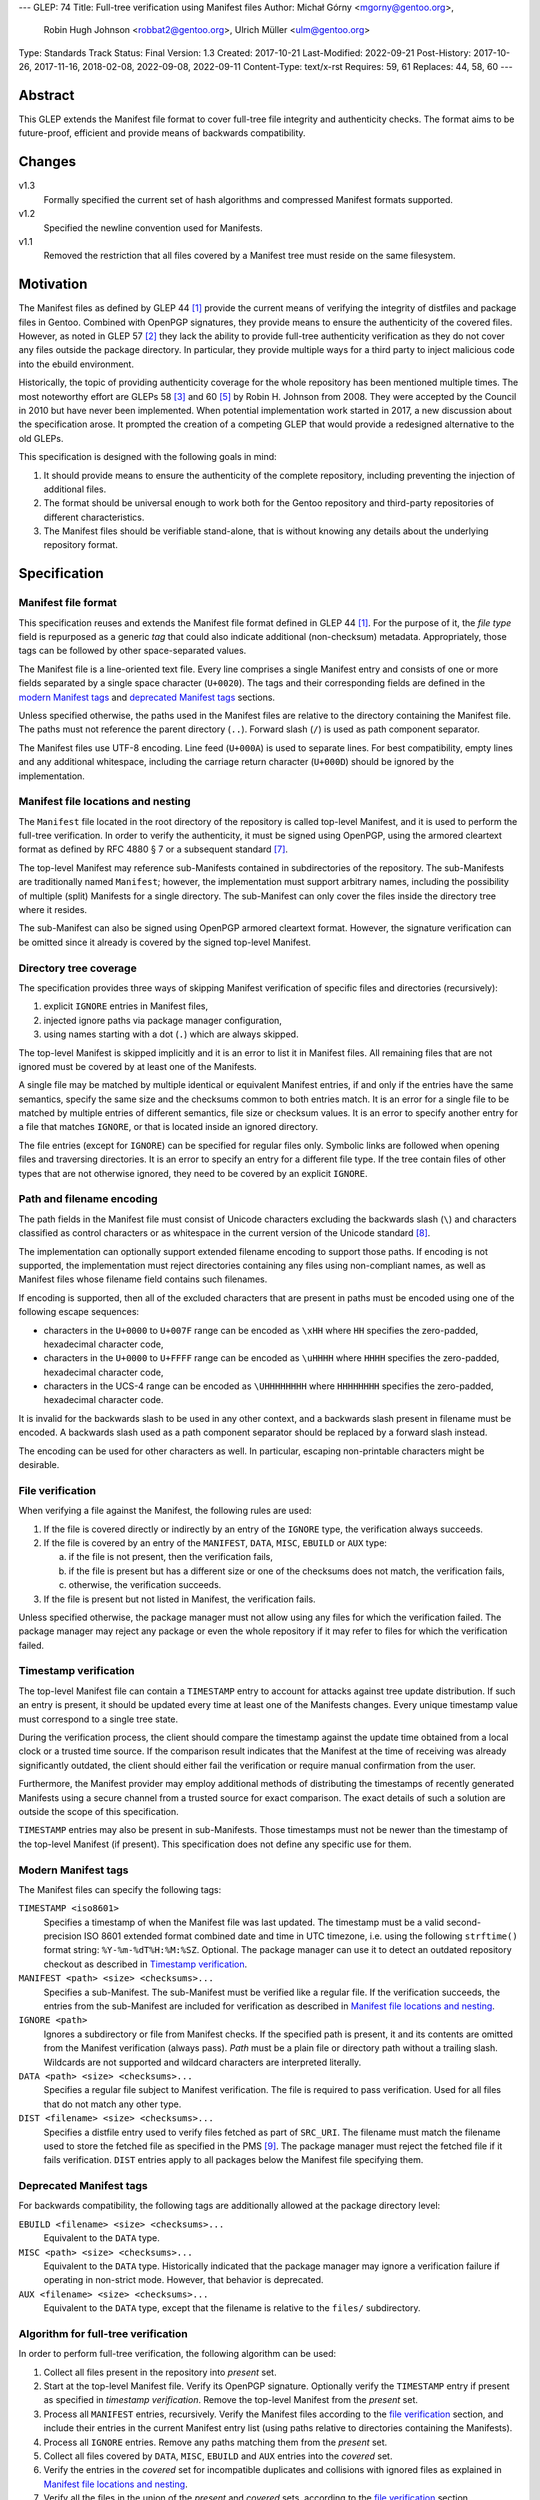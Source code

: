 ---
GLEP: 74
Title: Full-tree verification using Manifest files
Author: Michał Górny <mgorny@gentoo.org>,
        Robin Hugh Johnson <robbat2@gentoo.org>,
        Ulrich Müller <ulm@gentoo.org>
Type: Standards Track
Status: Final
Version: 1.3
Created: 2017-10-21
Last-Modified: 2022-09-21
Post-History: 2017-10-26, 2017-11-16, 2018-02-08, 2022-09-08, 2022-09-11
Content-Type: text/x-rst
Requires: 59, 61
Replaces: 44, 58, 60
---

Abstract
========

This GLEP extends the Manifest file format to cover full-tree file
integrity and authenticity checks. The format aims to be future-proof,
efficient and provide means of backwards compatibility.


Changes
=======

v1.3
  Formally specified the current set of hash algorithms and compressed
  Manifest formats supported.

v1.2
  Specified the newline convention used for Manifests.

v1.1
  Removed the restriction that all files covered by a Manifest tree
  must reside on the same filesystem.


Motivation
==========

The Manifest files as defined by GLEP 44 [#GLEP44]_ provide the current
means of verifying the integrity of distfiles and package files
in Gentoo. Combined with OpenPGP signatures, they provide means to
ensure the authenticity of the covered files. However, as noted
in GLEP 57 [#GLEP57]_ they lack the ability to provide full-tree
authenticity verification as they do not cover any files outside
the package directory. In particular, they provide multiple ways
for a third party to inject malicious code into the ebuild environment.

Historically, the topic of providing authenticity coverage for the whole
repository has been mentioned multiple times. The most noteworthy effort
are GLEPs 58 [#GLEP58]_ and 60 [#GLEP60]_ by Robin H. Johnson from 2008.
They were accepted by the Council in 2010 but have never been
implemented. When potential implementation work started in 2017, a new
discussion about the specification arose. It prompted the creation
of a competing GLEP that would provide a redesigned alternative to
the old GLEPs.

This specification is designed with the following goals in mind:

1. It should provide means to ensure the authenticity of the complete
   repository, including preventing the injection of additional files.

2. The format should be universal enough to work both for the Gentoo
   repository and third-party repositories of different characteristics.

3. The Manifest files should be verifiable stand-alone, that is without
   knowing any details about the underlying repository format.


Specification
=============

Manifest file format
--------------------

This specification reuses and extends the Manifest file format defined
in GLEP 44 [#GLEP44]_. For the purpose of it, the *file type* field is
repurposed as a generic *tag* that could also indicate additional
(non-checksum) metadata. Appropriately, those tags can be followed by
other space-separated values.

The Manifest file is a line-oriented text file. Every line comprises
a single Manifest entry and consists of one or more fields separated
by a single space character (``U+0020``). The tags and their
corresponding fields are defined in the `modern Manifest tags`_
and `deprecated Manifest tags`_ sections.

Unless specified otherwise, the paths used in the Manifest files
are relative to the directory containing the Manifest file. The paths
must not reference the parent directory (``..``). Forward slash (``/``)
is used as path component separator.

The Manifest files use UTF-8 encoding. Line feed (``U+000A``) is used
to separate lines. For best compatibility, empty lines and any
additional whitespace, including the carriage return character
(``U+000D``) should be ignored by the implementation.


Manifest file locations and nesting
-----------------------------------

The ``Manifest`` file located in the root directory of the repository
is called top-level Manifest, and it is used to perform the full-tree
verification. In order to verify the authenticity, it must be signed
using OpenPGP, using the armored cleartext format as defined by RFC 4880
§ 7 or a subsequent standard [#RFC4880]_.

The top-level Manifest may reference sub-Manifests contained
in subdirectories of the repository. The sub-Manifests are traditionally
named ``Manifest``; however, the implementation must support arbitrary
names, including the possibility of multiple (split) Manifests
for a single directory. The sub-Manifest can only cover the files inside
the directory tree where it resides.

The sub-Manifest can also be signed using OpenPGP armored cleartext
format. However, the signature verification can be omitted since it
already is covered by the signed top-level Manifest.


Directory tree coverage
-----------------------

The specification provides three ways of skipping Manifest verification
of specific files and directories (recursively):

1. explicit ``IGNORE`` entries in Manifest files,

2. injected ignore paths via package manager configuration,

3. using names starting with a dot (``.``) which are always skipped.

The top-level Manifest is skipped implicitly and it is an error to list
it in Manifest files. All remaining files that are not ignored must
be covered by at least one of the Manifests.

A single file may be matched by multiple identical or equivalent
Manifest entries, if and only if the entries have the same semantics,
specify the same size and the checksums common to both entries match.
It is an error for a single file to be matched by multiple entries
of different semantics, file size or checksum values. It is an error
to specify another entry for a file that matches ``IGNORE``, or that
is located inside an ignored directory.

The file entries (except for ``IGNORE``) can be specified for regular
files only. Symbolic links are followed when opening files
and traversing directories. It is an error to specify an entry for
a different file type. If the tree contain files of other types
that are not otherwise ignored, they need to be covered by an explicit
``IGNORE``.


Path and filename encoding
--------------------------

The path fields in the Manifest file must consist of Unicode characters
excluding the backwards slash (``\``) and characters classified
as control characters or as whitespace in the current version
of the Unicode standard [#UNICODE]_.

The implementation can optionally support extended filename encoding
to support those paths. If encoding is not supported, the implementation
must reject directories containing any files using non-compliant names,
as well as Manifest files whose filename field contains such filenames.

If encoding is supported, then all of the excluded characters that
are present in paths must be encoded using one of the following escape
sequences:

- characters in the ``U+0000`` to ``U+007F`` range can be encoded
  as ``\xHH`` where ``HH`` specifies the zero-padded, hexadecimal
  character code,

- characters in the ``U+0000`` to ``U+FFFF`` range can be encoded
  as ``\uHHHH`` where ``HHHH`` specifies the zero-padded, hexadecimal
  character code,

- characters in the UCS-4 range can be encoded as ``\UHHHHHHHH``
  where ``HHHHHHHH`` specifies the zero-padded, hexadecimal character
  code.

It is invalid for the backwards slash to be used in any other context,
and a backwards slash present in filename must be encoded. A backwards
slash used as a path component separator should be replaced by a forward
slash instead.

The encoding can be used for other characters as well. In particular,
escaping non-printable characters might be desirable.


File verification
-----------------

When verifying a file against the Manifest, the following rules are
used:

1. If the file is covered directly or indirectly by an entry
   of the ``IGNORE`` type, the verification always succeeds.

2. If the file is covered by an entry of the ``MANIFEST``, ``DATA``,
   ``MISC``, ``EBUILD`` or ``AUX`` type:

   a. if the file is not present, then the verification fails,

   b. if the file is present but has a different size or one
      of the checksums does not match, the verification fails,

   c. otherwise, the verification succeeds.

3. If the file is present but not listed in Manifest, the verification
   fails.

Unless specified otherwise, the package manager must not allow using
any files for which the verification failed. The package manager may
reject any package or even the whole repository if it may refer to files
for which the verification failed.


Timestamp verification
----------------------

The top-level Manifest file can contain a ``TIMESTAMP`` entry to account
for attacks against tree update distribution. If such an entry
is present, it should be updated every time at least one
of the Manifests changes. Every unique timestamp value must correspond
to a single tree state.

During the verification process, the client should compare the timestamp
against the update time obtained from a local clock or a trusted time
source. If the comparison result indicates that the Manifest at the time
of receiving was already significantly outdated, the client should
either fail the verification or require manual confirmation from
the user.

Furthermore, the Manifest provider may employ additional methods
of distributing the timestamps of recently generated Manifests
using a secure channel from a trusted source for exact comparison.
The exact details of such a solution are outside the scope of this
specification.

``TIMESTAMP`` entries may also be present in sub-Manifests. Those
timestamps must not be newer than the timestamp of the top-level
Manifest (if present). This specification does not define any specific
use for them.


Modern Manifest tags
--------------------

The Manifest files can specify the following tags:

``TIMESTAMP <iso8601>``
  Specifies a timestamp of when the Manifest file was last updated.
  The timestamp must be a valid second-precision ISO 8601 extended
  format combined date and time in UTC timezone, i.e. using
  the following ``strftime()`` format string: ``%Y-%m-%dT%H:%M:%SZ``.
  Optional. The package manager can use it to detect an outdated
  repository checkout as described in `Timestamp verification`_.

``MANIFEST <path> <size> <checksums>...``
  Specifies a sub-Manifest. The sub-Manifest must be verified like
  a regular file. If the verification succeeds, the entries from
  the sub-Manifest are included for verification as described
  in `Manifest file locations and nesting`_.

``IGNORE <path>``
  Ignores a subdirectory or file from Manifest checks. If the specified
  path is present, it and its contents are omitted from the Manifest
  verification (always pass). *Path* must be a plain file or directory
  path without a trailing slash. Wildcards are not supported
  and wildcard characters are interpreted literally.

``DATA <path> <size> <checksums>...``
  Specifies a regular file subject to Manifest verification. The file
  is required to pass verification. Used for all files that do not match
  any other type.

``DIST <filename> <size> <checksums>...``
  Specifies a distfile entry used to verify files fetched as part
  of ``SRC_URI``. The filename must match the filename used to store
  the fetched file as specified in the PMS [#PMS-FETCH]_. The package
  manager must reject the fetched file if it fails verification.
  ``DIST`` entries apply to all packages below the Manifest file
  specifying them.


Deprecated Manifest tags
------------------------

For backwards compatibility, the following tags are additionally
allowed at the package directory level:

``EBUILD <filename> <size> <checksums>...``
  Equivalent to the ``DATA`` type.

``MISC <path> <size> <checksums>...``
  Equivalent to the ``DATA`` type. Historically indicated that
  the package manager may ignore a verification failure if operating
  in non-strict mode. However, that behavior is deprecated.

``AUX <filename> <size> <checksums>...``
  Equivalent to the ``DATA`` type, except that the filename is relative
  to the ``files/`` subdirectory.


Algorithm for full-tree verification
------------------------------------

In order to perform full-tree verification, the following algorithm
can be used:

1. Collect all files present in the repository into *present* set.

2. Start at the top-level Manifest file. Verify its OpenPGP signature.
   Optionally verify the ``TIMESTAMP`` entry if present as specified
   in `timestamp verification`. Remove the top-level Manifest
   from the *present* set.

3. Process all ``MANIFEST`` entries, recursively. Verify the Manifest
   files according to the `file verification`_ section, and include
   their entries in the current Manifest entry list (using paths
   relative to directories containing the Manifests).

4. Process all ``IGNORE`` entries. Remove any paths matching them
   from the *present* set.

5. Collect all files covered by ``DATA``, ``MISC``, ``EBUILD``
   and ``AUX`` entries into the *covered* set.

6. Verify the entries in the *covered* set for incompatible duplicates
   and collisions with ignored files as explained in `Manifest file
   locations and nesting`_.

7. Verify all the files in the union of the *present* and *covered*
   sets, according to the `file verification`_ section.


Algorithm for finding parent Manifests
--------------------------------------

In order to find the top-level Manifest from the current directory
the following algorithm can be used:

1. Store the current directory as *original*,

2. If the current directory contains a ``Manifest`` file:

   a. If an ``IGNORE`` entry in the ``Manifest`` file covers
      the *original* directory (or one of the parent directories), stop.

   b. Otherwise, store the current directory as *last_found*.

3. If the current directory is the root system directory (``/``), stop.

4. Otherwise, enter the parent directory and jump to step 2.

Once the algorithm stops, *last_found* will contain the relevant
top-level Manifest. If *last_found* is null, then the directory tree
does not contain any valid top-level Manifest candidates and one should
be created in the *original* directory.

Once the top-level Manifest is found, its ``MANIFEST`` entries should
be used to find any sub-Manifests below the top-level Manifest,
up to and including the *original* directory. Note that those
sub-Manifests can use different filenames than ``Manifest``.


Checksum algorithms
-------------------

.. table:: Table 1. Defined hash algorithms
   :widths: auto

   +-----------------+-----------------------+------+------+-------------+
   | Name            | Specification         | Bits | Enc. | Notes       |
   +=================+=======================+======+======+=============+
   | ``BLAKE2B``     |                       | 512  | Hex  | Recommended |
   +-----------------+ RFC 7693 [#RFC7693]_  +------+------+-------------+
   | ``BLAKE2S``     |                       | 256  | Hex  |             |
   +-----------------+-----------------------+------+------+-------------+
   | ``MD5``         | RFC 1321 [#RFC1321]_  | 128  | Hex  | Deprecated  |
   +-----------------+-----------------------+------+------+-------------+
   | ``RMD160``      | RIPEMD-160 [#RMD160]_ | 160  | Hex  |             |
   +-----------------+-----------------------+------+------+-------------+
   | ``SHA1``        |                       | 160  | Hex  | Deprecated  |
   +-----------------+                       +------+------+-------------+
   | ``SHA256``      | FIPS 180-4 [#SHS]_    | 256  | Hex  |             |
   +-----------------+                       +------+------+-------------+
   | ``SHA512``      |                       | 512  | Hex  | Recommended |
   +-----------------+-----------------------+------+------+-------------+
   | ``SHA3_256``    |                       | 256  | Hex  |             |
   +-----------------+ FIPS 202 [#SHA3]_     +------+------+-------------+
   | ``SHA3_512``    |                       | 512  | Hex  |             |
   +-----------------+-----------------------+------+------+-------------+
   | ``STREEBOG256`` |                       | 256  | Hex  |             |
   +-----------------+ RFC 6986 [#RFC6986]_  +------+------+-------------+
   | ``STREEBOG512`` |                       | 512  | Hex  |             |
   +-----------------+-----------------------+------+------+-------------+
   | ``WHIRLPOOL``   | Whirlpool [#BARRETO]_ | 512  | Hex  |             |
   +-----------------+-----------------------+------+------+-------------+

Any new hashes must be added to this specification prior to being used
in Manifest files. Adding a new hash is considered
a backwards-compatible change to the GLEP. It is recommended that new
hashes are named after the Python ``hashlib`` module algorithm names,
transformed into uppercase, with dashes replaced by underscores.

An implementation can implement an arbitrary subset of the listed
hashes. For best interoperability, it should implement at least
recommended hashes. If deprecated hashes are implemented, it is
preferable to disallow their use by default.

If an entry specifies multiple hashes using different algorithms,
an implementation may choose to verify an arbitrary subset of them.
However, should any tested hash yield a mismatch, the verification must
fail.

If a particular hash is either unsupported or unknown,
the implementation can either ignore it or report a failure. However,
at least one algorithm specified for a particular entry must be
supported for the verification to succeed.


Manifest compression
--------------------

The topic of Manifest file compression is covered by GLEP 61 [#GLEP61]_.
This section merely addresses interoperability issues between Manifest
compression and this specification.

The compressed Manifest files are required to be suffixed for their
compression algorithm. This suffix should be used to recognize
the compression and decompress Manifests transparently. The supported
formats are specified in `compressed file formats`_ section.

The top-level Manifest file must not be compressed. Since the OpenPGP
signature covers the uncompressed text and is compressed itself,
the data would have to be decompressed without any prior verification.
This could expose users e.g. to zip bombs or exploits on decompressor
vulnerabilities.

Whenever this specification refers to sub-Manifests, they can use any
names but are also required to use a specific compression suffix.
The ``MANIFEST`` entries are required to specify the full name including
compression suffix, and the verification is performed on the compressed
file.

The specification permits uncompressed Manifests to exist alongside
their compressed counterparts, and multiple compressed formats
to coexist. If that is the case, the files must have the same
uncompressed content and the specification is free to choose either
of the files using the same base name.


Compressed file formats
-----------------------

.. table:: Table 2. Defined compressed file formats
   :widths: auto

   ===========  ======  ====================  ===========
   Tool name    Suffix  Specification         Notes
   ===========  ======  ====================  ===========
   bzip2        .bz2    (none known)
   gzip         .gz     RFC 1952 [#RFC1952]_  Recommended
   lz4          .lz4    (none known)
   lzip         .lz     RFC draft [#LZIP]_
   lzma         .lzma   (none known)          Deprecated
   lzop         .lzo    (none known)
   xz           .xz     xz [#XZ]_
   zstd         .zst    RFC 8878 [#RFC8878]_
   ===========  ======  ====================  ===========

Any new formats must be added to this specification prior to being used
for Manifest files. Adding a new compressed file format is considered
a backwards-compatible change to the GLEP. It is recommended that new
formats use their reference (most common) file suffixes.

An implementation can implement an arbitrary subset of the listed
formats. For best interoperability, it should implement at least
the recommended formats. Using deprecated formats should be avoided.

If multiple Manifest variants coexist using different compressed file
formats, the implementation may choose to use an arbitrary subset
of them. However, all of them must be verified against the hashes stored
in the containing Manifest. Should they be decompressed, the resulting
contents must be identical.

If the compressed file format is unsupported and a variant using
a supported format coexists, the other variant should be used. However,
at least one supported variant must exist for the verification
to succeed.


Combining multiple Manifest trees (informational)
-------------------------------------------------

This specification permits nesting multiple hierarchical Manifest trees.
In this layout, the specific directories of the Manifest tree can
be verified both as a part of another top-level Manifest,
and as an independent Manifest tree (when obtained without the parent
directory).

For this to work, the sub-Manifest file in the directory must also
satisfy the requirements for the top-level Manifest file. That is:

- it must be named ``Manifest`` and not compressed,

- it must cover all the files in this directory and its subdirectories
  (i.e. no files from the directory tree can be covered by parent
  Manifest),

- if authenticity verification is desired, it must be OpenPGP-signed.

It should be noted that if such a directory is a subdirectory of a valid
Manifest tree, the sub-Manifest needs to be valid according
to the top-level Manifest and the OpenPGP signature is disregarded
as detailed in `Manifest file locations and nesting`_. The top-level
behavior is exhibited only when the directory is obtained without parent
directories.


Package manager integration (informational)
-------------------------------------------

A package manager supporting full-tree Manifest verification should
enable it by default when using the Gentoo repository via rsync,
and require every location affecting its operation to verify
successfully before using it.

Full-tree verification can only be disabled explicitly by the user
(e.g. using configuration files). For security reasons, the package
manager must not ever attempt to disable it based on any data from
the repository. In particular, it is wrong to control it via
``metadata/layout.conf`` or based on the presence of top-level Manifest,
as it allows a malicious third-party to easily bypass verification.

Furthermore, none of the files present in the repository can be
processed before being verified against the Manifest files. This
includes ``metadata/layout.conf`` and ``profiles/repo_name`` files.
If the top-level Manifest is not present or those files do not pass
verification, the package manager with full-tree verification enabled
must reject the repository immediately.


An example Manifest file (informational)
----------------------------------------

An example top-level Manifest file for the Gentoo repository would have
the following content::

    TIMESTAMP 2017-10-30T10:11:12Z
    IGNORE distfiles
    IGNORE local
    IGNORE lost+found
    IGNORE packages
    MANIFEST app-accessibility/Manifest 14821 SHA256 1b5f.. SHA512 f7eb..
    ...
    MANIFEST eclass/Manifest.gz 50812 SHA256 8c55.. SHA512 2915..
    ...

An example modern Manifest (disregarding backwards compatibility)
for a package directory would have the following content::

    DATA SphinxTrain-0.9.1-r1.ebuild 932 SHA256 3d3b.. SHA512 be4d..
    DATA SphinxTrain-1.0.8.ebuild 912 SHA256 f681.. SHA512 0749..
    DATA metadata.xml 664 SHA256 97c6.. SHA512 1175..
    DATA files/gcc.patch 816 SHA256 b56e.. SHA512 2468..
    DATA files/gcc34.patch 333 SHA256 c107.. SHA512 9919..
    DIST SphinxTrain-0.9.1-beta.tar.gz 469617 SHA256 c1a4.. SHA512 1b33..
    DIST sphinxtrain-1.0.8.tar.gz 8925803 SHA256 548e.. SHA512 465d..


Security considerations (informational)
---------------------------------------

The Manifest files are text files that are transmitted as part of larger
file sets in order to provide integrity and authenticity verification
for other files. They are primarily intended to be processed locally
to verify transferred files. They are commonly used along with the rsync
protocol and inside tar archives.

The format does not provide support for executable content,
nor the ability to issue network requests. Its security is primarily
considered in context of opening and reading local files for the purpose
of computing hashes.

Depending on the delivery method, it may be possible to include special
files and symbolic links in the verified file set. Attempting to read
special files (e.g. named pipes or devices like ``/dev/urandom``) could
cause the tools to hang or enter an infinite loop. The specification
explicitly requires implementations to verify the file type and reject
processing non-regular files.

The use of symbolic links permits computing checksums for arbitrary
paths, including files with potentially sensitive content and files
on special filesystems such as the ``/proc`` filesystem. Reading these
files should not comprise an immediate risk, nor displaying checksum
mismatches to the local risk. However, there is a risk of exposing
sensitive information if the user reports checksum failures.
Implementations can take steps to reduce the risk, e.g. by minimalizing
the amount of information reported on checksum mismatches and warning
about symbolic links.



Portability considerations (informational)
------------------------------------------


Rationale
=========

Stand-alone format
------------------

The first question that needed to be asked before proceeding with
the design was whether the Manifest file format was supposed to be
stand-alone, or tightly bound to the repository format.

The stand-alone format has been selected because of its three
advantages:

1. It is more future-proof. If an incompatible change to the repository
   format is introduced, only developers need to upgrade the tools
   they use to generate the Manifests. The tools used to verify
   the updated Manifests will continue to work.

2. It is more flexible and universal. With a dedicated tool,
   the Manifest files can be used to sign and verify arbitrary file
   sets.

3. It keeps the verification tool simpler. In particular, we can easily
   write an independent verification tool that could work on any
   distribution without needing to depend on a package manager
   implementation or rewrite parts of it.

Designing a stand-alone format requires that the Manifest carries enough
information to perform the verification following all the rules specific
to the Gentoo repository.


Newline convention
------------------

Prior to version 1.2, the specification did not indicate the encoding
to be used for newlines. Since the format is primarily used on Gentoo
Linux systems, this has been changed to follow the Unix convention
of using the line feed character. However, for best interoperability
the implementation should be prepared to treat superfluous carriage
return characters as whitespace and ignore them.


Tree design
-----------

The second important point of the design was determining whether
the Manifest files should be structured hierarchically, or independent.
Both options have their advantages.

In the hierarchical model, each sub-Manifest file is covered by a higher
level Manifest. As a result, only the top-level Manifest has to be
OpenPGP-signed, and subsequent Manifests need to be only verified by
checksum stored in the parent Manifest. This has the following
implications:

- Verifying any set of files in the repository requires using checksums
  from the most relevant Manifests and the parent Manifests.

- The OpenPGP signature of the top-level Manifest needs to be verified
  only once per process.

- Altering any set of files requires updating the relevant Manifests,
  and their parent Manifests up to the top-level Manifest, and signing
  the last one.

- As a result, the top-level Manifest changes on every commit,
  and various middle-level Manifests change (and need to be transferred)
  frequently.

In the independent model, each sub-Manifest file is independent
of the parent Manifests. As a result, each of them needs to be signed
and verified independently. However, the parent Manifests still need
to list sub-Manifests (albeit without verification data) in order
to detect removal or replacement of subdirectories. This has
the following implications:

- Verifying any set of files in the repository requires using checksums
  and verifying signatures of the most relevant Manifest files.

- Altering any set of files requires updating the relevant Manifests
  and signing them again.

- Parent Manifests are updated only when Manifests are added or removed
  from subdirectories. As a result, they change infrequently.

While both models have their advantages, the hierarchical model was
selected because it reduces the number of OpenPGP operations
(which are comparatively costly) to the minimum.


Tree layout restrictions
------------------------

The algorithm is meant to work primarily with ebuild repositories which
normally contain only files and directories. Directories provide
no useful metadata for verification, and specifying special entries
for additional file types is purposeless. Therefore, the specification
is restricted to dealing with regular files.

The Gentoo repository does not use symbolic links. Some Gentoo
repositories do, however. To provide a simple solution for dealing with
symlinks without having to take care to implement special handling for
them, the common behavior of implicitly resolving them is used.
Therefore, symbolic links to files are stored as if they were regular
files, and symbolic links to directories are followed as if they were
regular directories.

Dotfiles are implicitly ignored as that is a common notion used
in software written for POSIX systems. All other filenames require
explicit ``IGNORE`` lines.

An ability to inject additional ignore entries is provided to account
for site configuration affecting the repository tree -- placing
additional files in it, skipping some of the categories from syncing.
This configuration can extend beyond the limits of this GLEP,
e.g. by allowing wildcards or regular expressions.


Cross-filesystem Manifests
--------------------------

The first version of this specification had an additional requirement
that all files covered by the Manifest tree must reside on a single
filesystem. This requirement has been removed in version 1.1 for
the reasons outlined in this section.

The original rationale stated that this restriction aims to prevent
crossing filesystem boundaries in the top-level Manifest lookup
algorithm. While that seemed a good idea at the time, there is no real
reason to prevent that and this particular method worked correctly only
if the files were placed in a dedicated filesystem.

Worse than that, the original rationale did not anticipate the use
of overlayfs which combines multiple filesystems while preserving their
original metadata, including device and inode numbers. As a result,
if the repository was checked out to an overlayfs, it was quite possible
that different files had different device numbers, and the Manifest
checks failed due to crossing filesystem boundaries.

Given no clear solution to that and no good reason to reject use
of overlayfs, the restriction was lifted.

The only potential drawback of this is that the implementation may now
follow maliciously placed symbolic links pointing outside the tree.
If a regular file was replaced by such a symlink, the user could
be tricked into reporting the verification failure with the report
containing the checksums of the target file. However, for this to happen
the client would have to use rsync with ``--links`` option but without
``--safe-links`` which is neither the default behavior of rsync nor
the default configuration used by Portage.


Filename character set restriction
----------------------------------

The valid set of filename characters for the Gentoo repository
is restricted by the devmanual 'File Naming Rules' section
[#FILE-NAMING-RULES]_, and enforced via a git hook. The valid distfile
names are not restricted explicitly -- however, the PMS dependency
specification syntax [#PMS-FETCH]_ implicitly makes it impossible to use
filenames containing whitespace.

This specification aims to avoid arbitrary restrictions. For this
reason, filename characters are only restricted by excluding three
technically problematic groups:

1. The backwards slash character (``\``) is used as path separator
   on Windows systems, so it's extremely unlikely to be used in real
   filenames. For this reason it is used to implement character
   encoding with minimal risk of breaking backwards compatibility.

2. The control characters can trigger special behavior in various
   programs and confuse them from recognizing text files. In particular,
   the NULL character (``U+0000``) is normally used to indicate the end
   of a null-terminated string. Its use could therefore break
   implementations written in the C language. Other control characters
   could trigger various formatting routines, garbling text output.

3. Whitespace characters are used to separate Manifest fields
   and entries. While technically it would be enough to restrict space
   (``U+0020``) character that is normally used as the separator
   and newline (``U+000A``) character that is used to separate lines,
   all whitespace characters are forbidden to avoid confusion
   and implementation errors.

Historically, Portage attempted to overcome the whitespace limitation
by attempting to locate the size field and take everything before it
as filename. This was terribly fragile and even if it worked, it would
solve the problem only partially.

To preserve compatibility with the current implementations and given
that all of the listed characters are not allowed for the foreseeable
Gentoo uses, extended encoding support is optional. If such support
is not provided, the implementation must unconditionally reject any
such files. Ignoring them implicitly would be confusing, and it is
not possible to use them in explicit ``IGNORE`` entries.

The character encoding method provides means to overcome the character
restrictions to extend the tool usability beyond immediate Gentoo uses.
The backslash escape form based on Python unicode strings is used
since it can encode all characters within the Unicode range, the syntax
is familiar to many programmers and the backwards slash character
is extremely unlikely to appear in real filenames.

Syntax is limited to the minimum necessary to implement the encoding.
Shorthand forms (e.g. ``\t`` or ``\\``) are omitted to avoid unnecessary
complexity, and to reduce the risk of shell users using backslash
to escape space directly. The ``\x`` form is limited to ``\x00..\x7F``
range to avoid ambiguity of higher values which might be interpreted
either as UCS-2 code points or part of a UTF-8 encoded character.

Encoding stores UCS-2/UCS-4 characters directly rather than hex-encoded
UTF-8 string to simplify the implementation. In particular, it makes it
possible to process the Manifest file as UTF-8 encoded text without
having to perform additional UTF-8 decoding (and verification)
of the escaped data.

URL-encoding was considered as an alternative. However, it could collide
with ``DIST`` entries that are implicitly named after the URL filename
part where URL-encoding is pretty common.


File verification model
-----------------------

The verification model aims to provide full coverage against different
forms of attack. In particular, three different kinds of manipulation
are considered:

1. Alteration of the file content.

2. Removal of a file.

3. Addition of a new file.

In order to prevent against all three, the system requires that all
files in the repository are listed in Manifests and verified against
them.

As a special case, ignores are allowed to account for directories
that are not part of the repository but were traditionally placed inside
it. Those directories were ``distfiles``, ``local`` and ``packages``. It
could be also used to ignore VCS directories such as ``CVS``.


Non-strict Manifest verification
--------------------------------

Originally the Manifest2 format provided a special ``MISC`` tag that
was used for ``metadata.xml`` and ``ChangeLog`` files. This tag
indicated that the Manifest verification failures could be ignored for
those files unless the package manager was working in strict mode.

The first versions of this specification continued the use of this tag.
However, after a long debate it was decided to deprecate it along with
the non-strict behavior, and require all files to strictly match.

Two arguments were mentioned for the usefulness of a ``MISC`` type:

1. being able to reduce the checkout size by stripping unnecessary
   files out, and

2. being able to update automatically generated files locally
   without causing unnecessary verification failures.

However, the usefulness of ``MISC`` in both cases is doubtful.

The cases for stripping unnecessary files mostly focused around space
savings. For this purpose, stripping ``metadata.xml`` and similar files
has little value. It is much more common for users to strip whole
packages or categories. The ``MISC`` type is not suitable for that,
and so a dedicated package manager mechanism needs to be developed
instead. The same mechanism can also handle files that historically used
the ``MISC`` type. As an example, the package manager may choose
to generate both the rsync exclusion list and Manifest ignore list
using a single source list.

The cases for autogenerated files involve such cache files
as ``use.local.desc``. However, we can not include ``md5-cache`` there
due to security concerns which results in inconsistent cache handling.
Furthermore, the tools were historically modified to provide stable
output which means that their content can not change without
a non-``MISC`` content being changed first. This practically defeats
the purpose of using ``MISC``.

Finally, the non-strict mode could be used as means to an attack.
The allowance of missing or modified documentation file could be used
to spread misinformation, resulting in bad decisions made by the user.
A modified file could also be used, e.g. to exploit vulnerabilities
of an XML parser.


Timestamp field
---------------

The top-level Manifest optionally allows using a ``TIMESTAMP`` tag
to include a generation timestamp in the Manifest. A similar feature
was originally proposed in GLEP 58 [#GLEP58]_.

A malicious third-party may use the principles of exclusion or replay
[#C08]_ to deny an update to clients, while at the same time recording
the identity of clients to attack. The timestamp field can be used to
detect that.

In order to provide more complete protection, the Gentoo Infrastructure
should provide an ability to obtain the timestamps of all Manifests
from a recent timeframe over a secure channel from a trusted source
for comparison.

Strictly speaking, this information is provided by the various
``metadata/timestamp*`` files that are already present. However,
including the value in the Manifest itself has a little cost
and provides the ability to perform the verification stand-alone.

Furthermore, some of the timestamp files are added very late
in the distribution process, past the Manifest generation phase. Those
files will most likely receive ``IGNORE`` entries and therefore
be unsafe to use.

The specification permits additional timestamps in sub-Manifest files
for local use. A generic testing tool should ignore them.


New vs deprecated tags
----------------------

Out of the four types defined by Manifest2, only one is reused
and the remaining three are replaced by a single, universal ``DATA``
type.

The ``DIST`` tag is reused since the specification does not change
anything with regard to distfile handling.

The ``EBUILD`` tag could potentially be reused for generic file
verification data. However, it would be confusing if all the different
data files were marked as ``EBUILD``. Therefore, an equivalent ``DATA``
type was introduced as a replacement.

The ``MISC`` tag and the relevant non-strict mode has been removed
as being of little value, as detailed in the `Non-strict Manifest
verification`_ section.

The ``AUX`` tag is deprecated as it is redundant to ``DATA``, and has
the limiting property of implicit ``files/`` path prefix.


Finding top-level Manifest
--------------------------

The development of a reference implementation for this GLEP has brought
the following problem: how to find all the relevant Manifests when
the Manifest tool is run inside a subdirectory of the repository?

One of the options would be to provide a bi-directional linking
of Manifests via a ``PARENT`` tag. However, that would not solve
the problem when a new Manifest file is being created.

Instead, an algorithm for iterating over parent directories is proposed.
Since there is no obligatory explicit indicator for the top-level
Manifest, the algorithm assumes that the top-level Manifest
is the highest ``Manifest`` in the directory hierarchy that can cover
the current directory. This generally makes sense since the Manifest
files are required to provide coverage for all subdirectories, so all
Manifests starting from that one need to be updated.

If independent Manifest trees are nested in the directory structure,
then an ``IGNORE`` entry needs to be used to separate them.

Since sub-Manifests can use any filenames, the Manifest finding
algorithm must not short-cut the procedure by storing all ``Manifest``
files along the parent directories. Instead, it needs to retrace
the relevant sub-Manifest files along ``MANIFEST`` entries
in the top-level Manifest.


Injecting ChangeLogs into the checkout
--------------------------------------

One of the problems considered in the new Manifest format was injecting
historical and autogenerated ChangeLog into the repository. We normally
don't include those files, to reduce the checkout size. However, some
users have shown interest in them and Infra is working on providing them
via an additional rsync module.

If such files were injected into the repository, they would cause
verification failures of Manifests. To account for this, Infra could
provide ``IGNORE`` entries to allow them to exist.


Splitting distfile checksums from file checksums
------------------------------------------------

Another problem with the current Manifest format is that the checksums
for fetched files are combined with checksums for local files
in a single file inside the package directory. It has been specifically
pointed out that:

- since distfiles are sometimes reused across different packages,
  the repeating checksums are redundant [#DIST]_.
  
- mirror admins were interested in the possibility of verifying all
  the distfiles with a single tool.

This specification does not provide a clean solution to this problem.
It technically permits moving ``DIST`` entries to higher-level Manifests
but the usefulness of such a solution is doubtful.

However, for the second problem we will probably deliver a dedicated
tool working with this Manifest format.


Hash algorithms
---------------

Originally, this GLEP did not formally specify the complete set of hash
algorithms. Instead, it only listed (informationally) the names already
used at the time of writing. Since enforcing consistent use of algorithm
names is important for interoperability, this was changed in version
1.3.

Since the effort needed to update the GLEP is small compared to the time
needed for a new hash algorithm to be well-deployed, the GLEP needs
to be updated prior to adding a new hash method.

The recommended naming is based off Python ``hashlib`` module,
as most of the Gentoo tooling is written in Python. The names
are transformed to match the historical naming used for hash functions
in Manifests.

Implementations are allowed to support and use only a subset of hashes
listed in Manifest files. This could be used both to avoid the overhead
of computing multiple hashes on non-performant systems, and to handle
transition to new hashes gracefully.


Manifest compression
--------------------

The support for Manifest compression is introduced with minimal changes
to the file format. The ``MANIFEST`` entries are required to provide
the real (compressed) file path for compatibility with other file
entries and to avoid confusion.

The compression of top-level Manifest file has been prohibited
as the specification currently does not provide any means of verifying
the file prior to decompression. If the top-level Manifest is
compressed, tooling will have to unpack the file before being able
to verify the contents. This makes it possible for a malicious third
party to attack the system by providing a compressed Manifest that
exposes decompressor vulnerabilities, or a zip bomb.

The OpenPGP cleartext signature covers the contents of the Manifest,
and is therefore compressed along with them. The possibility of using
a detached signature has been considered but it was rejected as
unnecessary complexity for minor gain.

Technically, a similar result could be effected via moving all the data
into a compressed sub-Manifest in the top directory (e.g.
``Manifest.sub.gz``), and including a ``MANIFEST`` entry for this file
in a signed, uncompressed top-level Manifest.

The existence of additional entries for checksums of Manifest contents
after uncompressing was debated. However, plain entries for
the uncompressed file would be confusing if only the compressed file
existed. Furthermore, it has been pointed out that ``DIST`` entries
do not have an uncompressed variant either.

The specification permits coexistence of multiple variants of the same
Manifest file using different compression for historical compatibility.
However, there does not seem to be any real benefit from including
a compressed Manifest file if the uncompressed variant needs to exist
anyway. Providing different compressed variants could technically
improve interoperability, though the same result could probably
be achieved by using a more commonly supported format (e.g. gzip).


Performance considerations
--------------------------

Performing a full-tree verification on every sync raises some
performance concerns for end-user systems. The initial testing has shown
that a cold-cache verification on a btrfs file system can take up around
4 minutes, with the process being mostly I/O bound. On the other hand,
it can be expected that the verification will be performed directly
after syncing, taking advantage of a warm filesystem cache.

To improve speed on I/O and/or CPU-restrained systems even further,
the algorithms can be easily extended to perform incremental
verification. Given that rsync does not preserve mtimes by default,
the tool can take advantage of mtime and Manifest comparisons to recheck
only the parts of the repository that have changed.

Furthermore, the package manager implementations can restrict checking
only to the parts of the repository that are actually being used.


Backwards Compatibility
=======================

This GLEP provides optional means of preserving backwards compatibility.
To preserve the backwards compatibility, the following needs to hold
for the ``Manifest`` file in every package directory:

- all files must be covered by the single ``Manifest`` file,

- all distfiles used by the package must be included,

- all files inside the ``files/`` subdirectory need to use
  the ``AUX`` tag (rather than ``DATA``),

- all ``.ebuild`` files need to use the ``EBUILD`` tag,

- the ``metadata.xml`` and ``ChangeLog`` files need to use
  the ``MISC`` tag,

- the Manifest can be signed to provide authenticity verification,

- an uncompressed Manifest must always exist, and a compressed Manifest
  of identical content may be present.

Once the backwards compatibility is no longer a concern, the above
no longer needs to hold and the deprecated tags can be removed.


Reference Implementation
========================

The reference implementation for this GLEP is being developed
as the gemato project [#GEMATO]_.


Credits
=======

Thanks to all the people whose contributions were invaluable
to the creation of this GLEP. This includes but is not limited to:

- Robin Hugh Johnson,
- Ulrich Müller.

Additionally, thanks to Robin Hugh Johnson for the original
MetaManifest GLEP series which served both as inspiration and source
of many concepts used in this GLEP. Recursively, also thanks to all
the people who contributed to the original GLEPs.


References
==========

.. [#GLEP44] GLEP 44: Manifest2 format
   (https://www.gentoo.org/glep/glep-0044.html)

.. [#GLEP57] GLEP 57: Security of distribution of Gentoo software
   - Overview
   (https://www.gentoo.org/glep/glep-0057.html)

.. [#GLEP58] GLEP 58: Security of distribution of Gentoo software
   - Infrastructure to User distribution - MetaManifest
   (https://www.gentoo.org/glep/glep-0058.html)

.. [#GLEP59] GLEP 59: Manifest2 hash policies and security implications
   (https://www.gentoo.org/glep/glep-0059.html)

.. [#GLEP60] GLEP 60: Manifest2 filetypes
   (https://www.gentoo.org/glep/glep-0060.html)

.. [#GLEP61] GLEP 61: Manifest2 compression
   (https://www.gentoo.org/glep/glep-0061.html)

.. [#RFC4880] RFC 4880: OpenPGP Message Format
   (https://www.rfc-editor.org/rfc/rfc4880)

.. [#UNICODE] The Unicode standard
   (https://unicode.org/versions/latest/)

.. [#PMS-FETCH] Package Manager Specification: Dependency Specification
   Format - SRC_URI
   (https://projects.gentoo.org/pms/6/pms.html#x1-940008.2.10)

.. [#FILE-NAMING-RULES] Ebuild File Format -- Gentoo Development Guide
   (https://devmanual.gentoo.org/ebuild-writing/file-format/#file-naming-rules)

.. [#RFC7693] RFC 7693: The BLAKE2 Cryptographic Hash and Message Authentication
   Code (MAC)
   (https://www.rfc-editor.org/rfc/rfc7693)

.. [#RFC1321] RFC 1321: The MD5 Message-Digest Algorithm
   (https://www.rfc-editor.org/rfc/rfc1321)

.. [#RMD160] The hash function RIPEMD-160
   (https://homes.esat.kuleuven.be/~bosselae/ripemd160.html)

.. [#SHS] FIPS PUB 180-4: Secure Hash Standard (SHS)
   (https://nvlpubs.nist.gov/nistpubs/FIPS/NIST.FIPS.180-4.pdf)

.. [#SHA3] FIPS PUB 202: SHA-3 Standard: Permutation-Based Hash
   and Extendable-Output Functions
   (https:://nvlpubs.nist.gov/nistpubs/FIPS/NIST.FIPS.202.pdf)

.. [#RFC6986] RFC 6986: GOST R 34.11-2012: Hash Function
   (https://www.rfc-editor.org/rfc/rfc6986)

.. [#BARRETO] Paulo S. L. M. Barreto, The WHIRLPOOL Hash Function
   (archived at 2017-11-29)
   (https://web.archive.org/web/20171129084214/http://www.larc.usp.br/~pbarreto/WhirlpoolPage.html)

.. [#RFC1952] RFC 1952: GZIP file format specification version 4.3
   (https://www.rfc-editor.org/rfc/rfc1952)

.. [#LZIP] RFC draft: Lzip Compressed Format and the 'application/lzip'
   Media Type
   (https://datatracker.ietf.org/doc/html/draft-diaz-lzip)

.. [#XZ] The .xz File Format
   (https://tukaani.org/xz/xz-file-format.txt)

.. [#RFC8878] RFC 8878: Zstandard Compression and the 'application/zstd'
   Media Type
   (https://www.rfc-editor.org/rfc/rfc8878)

.. [#C08] Cappos, J et al. (2008). "Attacks on Package Managers"
   (https://www2.cs.arizona.edu/stork/packagemanagersecurity/attacks-on-package-managers.html)

.. [#DIST] According to Robin H. Johnson, 8.4% of all DIST entries
   at the time of writing are duplicate, representing 2 MiB
   out of 25 MiB of DIST entries altogether.

.. [#GEMATO] gemato: Gentoo Manifest Tool
   (https://github.com/mgorny/gemato/)


Copyright
=========

This work is licensed under the Creative Commons Attribution-ShareAlike 4.0
International License. To view a copy of this license, visit
https://creativecommons.org/licenses/by-sa/4.0/.
